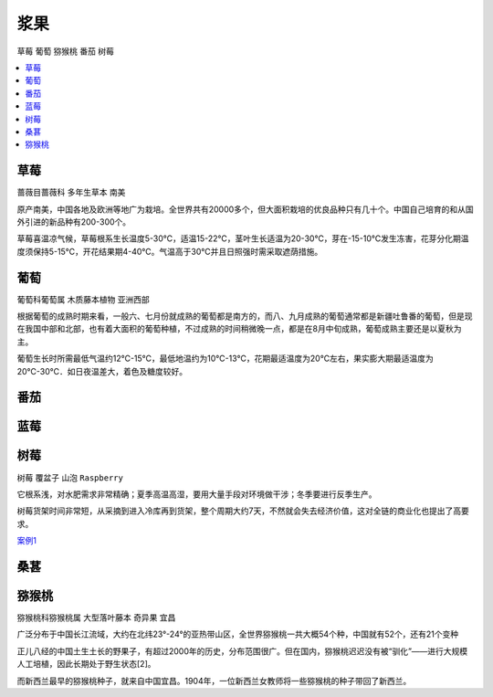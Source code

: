 
.. _berry:

浆果
===============
``草莓`` ``葡萄`` ``猕猴桃`` ``番茄`` ``树莓``

.. contents::
    :local:
    :depth: 1

.. _strawberry:

草莓
-----------
``蔷薇目蔷薇科`` ``多年生草本`` ``南美``

原产南美，中国各地及欧洲等地广为栽培。全世界共有20000多个，但大面积栽培的优良品种只有几十个。中国自己培育的和从国外引进的新品种有200-300个。

草莓喜温凉气候，草莓根系生长温度5-30℃，适温15-22℃，茎叶生长适温为20-30℃，芽在-15-10℃发生冻害，花芽分化期温度须保持5-15℃，开花结果期4-40℃。气温高于30℃并且日照强时需采取遮荫措施。

.. _grape:

葡萄
-----------
``葡萄科葡萄属`` ``木质藤本植物`` ``亚洲西部``

根据葡萄的成熟时期来看，一般六、七月份就成熟的葡萄都是南方的，而八、九月成熟的葡萄通常都是新疆吐鲁番的葡萄，但是现在我国中部和北部，也有着大面积的葡萄种植，不过成熟的时间稍微晚一点，都是在8月中旬成熟，葡萄成熟主要还是以夏秋为主。

葡萄生长时所需最低气温约12℃-15℃，最低地温约为10℃-13℃，花期最适温度为20℃左右，果实膨大期最适温度为20℃-30℃．如日夜温差大，着色及糖度较好。

番茄
-----------



.. _blueberry:

蓝莓
-----------

.. _raspberry:

树莓
-----------
``树莓`` ``覆盆子`` ``山泡`` ``Raspberry``

它根系浅，对水肥需求非常精确；夏季高温高湿，要用大量手段对环境做干涉；冬季要进行反季生产。

树莓货架时间非常短，从采摘到进入冷库再到货架，整个周期大约7天，不然就会失去经济价值，这对全链的商业化也提出了高要求。


`案例1 <https://tech.ifeng.com/c/81X0p8vF6Dx>`_



.. _mulberry:

桑葚
-----------


.. _kiwi:

猕猴桃
-----------
``猕猴桃科猕猴桃属`` ``大型落叶藤本`` ``奇异果`` ``宜昌``

广泛分布于中国长江流域，大约在北纬23°-24°的亚热带山区，全世界猕猴桃一共大概54个种，中国就有52个，还有21个变种

正儿八经的中国土生土长的野果子，有超过2000年的历史，分布范围很广。但在国内，猕猴桃迟迟没有被“驯化”——进行大规模人工培植，因此长期处于野生状态[2]。

而新西兰最早的猕猴桃种子，就来自中国宜昌。1904年，一位新西兰女教师将一些猕猴桃的种子带回了新西兰。

